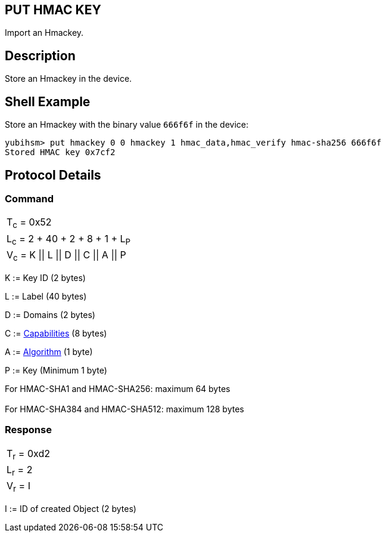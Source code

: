 == PUT HMAC KEY

Import an Hmackey.

== Description

Store an Hmackey in the device.

== Shell Example

Store an Hmackey with the binary value `666f6f` in the device:

  yubihsm> put hmackey 0 0 hmackey 1 hmac_data,hmac_verify hmac-sha256 666f6f
  Stored HMAC key 0x7cf2

== Protocol Details

=== Command

|===============
|T~c~ = 0x52
|L~c~ = 2 + 40 + 2 + 8 + 1 + L~P~
|V~c~ = K \|\| L \|\| D \|\| C \|\| A \|\| P
|===============

K := Key ID (2 bytes)

L := Label (40 bytes)

D := Domains (2 bytes)

C := link:../Concepts/Capability.adoc[Capabilities] (8 bytes)

A := link:../Concepts/Algorithms.adoc[Algorithm] (1 byte)

P := Key (Minimum 1 byte)

For HMAC-SHA1 and HMAC-SHA256: maximum 64 bytes +
 +
For HMAC-SHA384 and HMAC-SHA512: maximum 128 bytes +


=== Response

|===========
|T~r~ = 0xd2
|L~r~ = 2
|V~r~ = I
|===========

I := ID of created Object (2 bytes)
